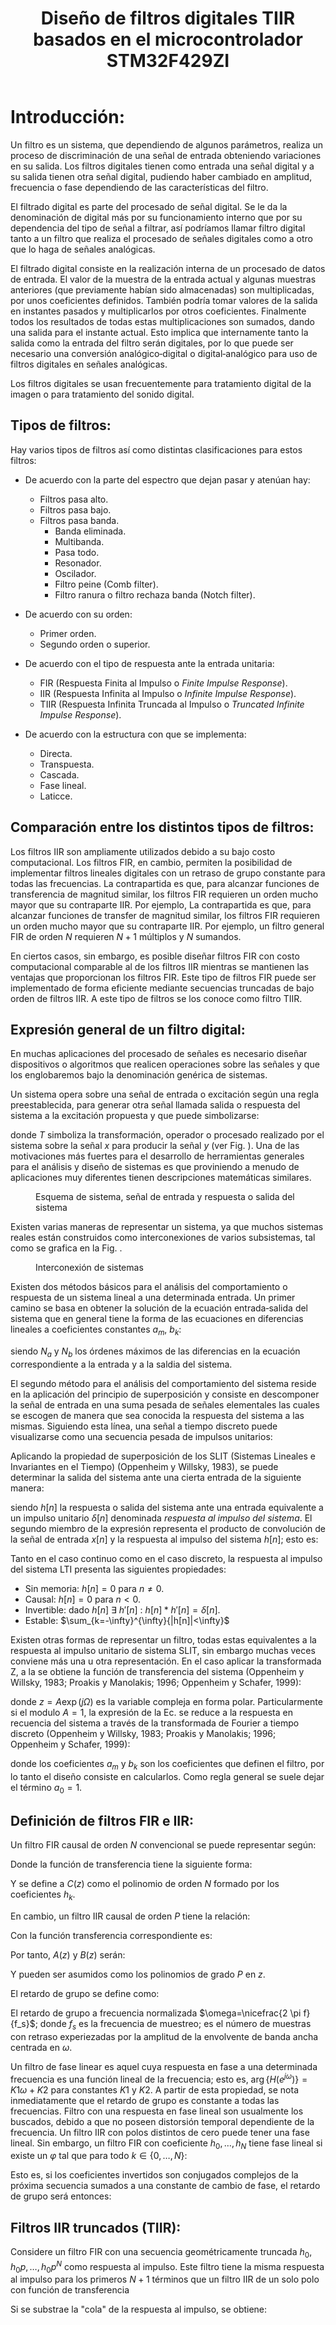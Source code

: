 #+LATEX_CLASS: IEEEtran
#+LATEX_CLASS_OPTIONS: [conference]
#+LANGUAGE: spanish
#+LATEX_COMPILER: pdflatex
#+TITLE: Diseño de filtros digitales TIIR basados en el microcontrolador STM32F429ZI
#+AUTHOR:
#+LATEX_HEADER: \input{~/org/latex/author_TeoCir2_Riedinger.tex}
#+LATEX_HEADER: \input{~/org/latex/ieee.tex}

* Introducción:

Un filtro es un sistema, que dependiendo de algunos parámetros, realiza un proceso de discriminación de una señal de entrada obteniendo  variaciones en su salida. Los filtros digitales tienen como entrada una señal digital y a su salida tienen otra señal digital, pudiendo haber cambiado en amplitud, frecuencia o fase dependiendo de las características del filtro.

El filtrado digital es parte del procesado de señal digital. Se le da la denominación de digital más por su funcionamiento interno que por su dependencia del tipo de señal a filtrar, así podríamos llamar filtro digital tanto a un filtro que realiza el procesado de señales digitales como a otro que lo haga de señales analógicas.

El filtrado digital consiste en la realización interna de un procesado de datos de entrada. El valor de la muestra de la entrada actual y algunas muestras anteriores (que previamente habían sido almacenadas) son multiplicadas, por unos coeficientes definidos. También podría tomar valores de la salida en instantes pasados y multiplicarlos por otros coeficientes. Finalmente todos los resultados de todas estas multiplicaciones son sumados, dando una salida para el instante actual. Esto implica que internamente tanto la salida como la entrada del filtro serán digitales, por lo que puede ser necesario una conversión analógico‐digital o digital‐analógico para uso de filtros digitales en señales analógicas.

Los filtros digitales se usan frecuentemente para tratamiento digital de la imagen o para tratamiento del sonido digital.

** Tipos de filtros:

Hay varios tipos de filtros así como distintas clasificaciones para estos filtros:

 - De acuerdo con la parte del espectro que dejan pasar y atenúan hay:

   + Filtros pasa alto.
   + Filtros pasa bajo.
   + Filtros pasa banda.
     + Banda eliminada.
     + Multibanda.
     + Pasa todo.
     + Resonador.
     + Oscilador.
     + Filtro peine (Comb filter).
     + Filtro ranura o filtro rechaza banda (Notch filter).

 - De acuerdo con su orden:

   + Primer orden.
   + Segundo orden o superior.

 - De acuerdo con el tipo de respuesta ante la entrada unitaria:

   + FIR (Respuesta Finita al Impulso o /Finite Impulse Response/).
   + IIR (Respuesta Infinita al Impulso o /Infinite Impulse Response/).
   + TIIR (Respuesta Infinita Truncada al Impulso o /Truncated Infinite Impulse Response/).

 - De acuerdo con la estructura con que se implementa:

   + Directa.
   + Transpuesta.
   + Cascada.
   + Fase lineal.
   + Laticce.

** Comparación entre los distintos tipos de filtros:

Los filtros IIR son ampliamente utilizados debido a su bajo costo computacional. Los filtros FIR, en cambio, permiten la posibilidad de implementar filtros lineales digitales con un retraso de grupo constante para todas las frecuencias. La contrapartida es que, para alcanzar funciones de transferencia de magnitud similar, los filtros FIR requieren un orden mucho mayor que su contraparte IIR. Por ejemplo,  La contrapartida es que, para alcanzar funciones de transfer    de magnitud similar, los filtros FIR requieren un orden mucho mayor que su contraparte IIR. Por ejemplo, un filtro general FIR de orden $N$ requieren $N+1$ múltiplos y $N$ sumandos.

En ciertos casos, sin embargo, es posible diseñar filtros FIR con costo computacional comparable al de los filtros IIR mientras se mantienen las ventajas que proporcionan los filtros FIR. Este tipo de filtros FIR puede ser implementado de forma eficiente mediante secuencias truncadas de bajo orden de filtros IIR. A este tipo de filtros se los conoce como filtro TIIR.

** Expresión general de un filtro digital:

En muchas aplicaciones del procesado de señales es necesario diseñar dispositivos o algoritmos que realicen operaciones sobre las señales y que los englobaremos bajo la denominación genérica de sistemas.

Un sistema opera sobre una señal de entrada o excitación según una regla preestablecida, para generar otra señal llamada salida o respuesta del sistema a la  excitación propuesta y que puede simbolizarse:

\begin{equation}
    y[n] = T(x[n])
\end{equation}

donde $T$ simboliza la transformación, operador o procesado realizado por el sistema sobre la señal $x$ para producir la señal $y$ (ver Fig. \ref{fig:esquemaFiltro}). Una de las motivaciones más fuertes para el desarrollo de herramientas generales para el análisis y diseño de sistemas es que proviniendo a menudo de aplicaciones muy diferentes tienen descripciones matemáticas similares.

#+CAPTION:Esquema de sistema, señal de entrada y respuesta o salida del sistema
#+LABEL:fig:esquemaFiltro
[[file:../images/esquemaFiltro.png]]

Existen varias maneras de representar un sistema, ya que muchos sistemas reales están construidos como interconexiones de varios subsistemas, tal como se grafica en la Fig. \ref{fig:interconexionSistema}.

#+CAPTION:Interconexión de sistemas
#+LABEL:fig:interconexionSistema
[[file:../images/interconexionSistema.png]]

Existen dos métodos básicos para el análisis del comportamiento o respuesta de un sistema lineal a una determinada entrada. Un primer camino se basa en obtener la solución de la ecuación entrada‐salida del sistema que en general tiene la forma de las ecuaciones en diferencias lineales a coeficientes constantes $a_{m}$, $b_k$:

\begin{equation}
    \sum_{m=0}^{N_a - 1}{a_m y[n-m]} = \sum_{k=0}^{N_b - 1}{b_k x[n-k]}
    \label{eq:defFiltro}
\end{equation}

siendo $N_a$ y $N_b$ los órdenes máximos de las diferencias en la ecuación correspondiente a la entrada y a la saldia del sistema.

El segundo método para el análisis del comportamiento del sistema reside en la aplicación del principio de superposición y consiste en descomponer la señal de entrada en una suma pesada de señales elementales las cuales se escogen de manera que sea conocida la respuesta del sistema a las mismas. Siguiendo esta línea, una señal a tiempo discreto puede visualizarse como una secuencia pesada de impulsos unitarios:

\begin{equation}
    x[n] = \sum_{k=-\infty}^{\infty}{x[k] \cdot \delta [n - k] }
\end{equation}

Aplicando la propiedad de superposición de los SLIT (Sistemas Lineales e Invariantes en el Tiempo) (Oppenheim y Willsky, 1983), se puede determinar la salida del sistema ante una cierta entrada de la siguiente manera:

\begin{equation}
    y[n] = \sum_{k=-\infty}^{\infty}{x[k] \cdot h[n-k]}
\end{equation}

siendo $h[n]$ la respuesta o salida del sistema ante una entrada equivalente a un impulso unitario $\delta [n]$ denominada /respuesta al impulso del sistema/. El segundo miembro de la expresión representa el producto de convolución de la señal de entrada $x[n]$ y la respuesta al impulso del sistema $h[n]$; esto es:

\begin{equation}
    y[n] = x[n] * h[n] = h[n] * x[n]
\end{equation}

Tanto en el caso continuo como en el caso discreto, la respuesta al impulso del sistema LTI presenta las siguientes propiedades:

 + Sin memoria: $h[n]=0$ para $n \neq 0$.
 + Causal: $h[n]=0$ para $n<0$.
 + Invertible: dado $h[n]\: \exists \:h'[n]\::\:h[n]*h'[n]=\delta[n]$.
 + Estable: $\sum_{k=-\infty}^{\infty}{|h[n]|<\infty}$

Existen otras formas de representar un filtro, todas estas equivalentes a la respuesta al impulso unitario de sistema SLIT, sin embargo muchas veces conviene más una u otra representación. En el caso aplicar la transformada Z, a la \ref{eq:defFiltro} se obtiene la función de transferencia del sistema (Oppenheim y Willsky, 1983; Proakis y Manolakis; 1996; Oppenheim y Schafer, 1999):

\begin{equation}
    H(z) = \frac{\sum_{k=0}^{N_b-1}{b_k z^{-k}}}{\sum_{m=0}^{N_a-1}{a_m z^{-m}}}
    \label{eq:6}
\end{equation}

donde $z=A\exp(j\Omega)$ es la variable compleja en forma polar. Particularmente si el modulo $A=1$, la expresión de la Ec. \ref{eq:6} se reduce a la respuesta en recuencia del sistema a través de la transformada de Fourier a tiempo discreto (Oppenheim y Willsky, 1983; Proakis y Manolakis; 1996; Oppenheim y Schafer, 1999):

\begin{equation}
    y[n] = \sum_{k=0}^{N_b-1}{b_k x[n-k]} - \sum_{m=1}^{N_a-1}{a_m y[n-m]}
\end{equation}

donde los coeficientes $a_m$ y $b_k$ son los coeficientes que definen el filtro, por lo tanto el diseño consiste en calcularlos. Como regla general se suele dejar el término $a_0=1$.
** Definición de filtros FIR e IIR:

Un filtro FIR causal de orden $N$ convencional se puede representar según:

\begin{equation}
    y[n] = \sum_{k=0}^{N}{h_k x[n-k]}
\end{equation}

Donde la función de transferencia tiene la siguiente forma:

\begin{equation}
    H_{FIR}(z) = h_0 + h_1 z^{-1} + \ldots + h_N z^{-N} = z^{-N} C(z)
\end{equation}

Y se define a $C(z)$ como el polinomio de orden $N$ formado por los coeficientes $h_k$.

En cambio, un filtro IIR causal de orden $P$ tiene la relación:

\begin{equation}
    y[n] = - \sum_{k=1}^{P}{a_k - y[n-k]} + \sum_{l=0}^{P}{b_l x[n-l]}
\end{equation}

Con la función transferencia correspondiente es:

\begin{equation}
    H_{IIR}(z) = \frac{b_0 + b_1 z^{-1} + \ldots + b_P z^{-P}}{1 + a_1 z^{-1} + \ldots + a_P z^{-P}} = \frac{B(z)}{A(z)}
\end{equation}

Por tanto, $A(z)$ y $B(z)$ serán:

\begin{equation}
    A(z) = z^{P} + a_1 z^{P-1} + \ldots + a_P
\end{equation}

\begin{equation}
    B(z) = b_0 z^P + b_1 z^{P-1} + \ldots + b_P
\end{equation}

Y pueden ser asumidos como los polinomios de grado $P$ en $z$.

El retardo de grupo se define como:

\begin{equation}
    \tau_d(\omega) = - \frac{d \: \arg\{H(e^{j\omega)}\}}{d\omega}
\end{equation}

El retardo de grupo a frecuencia normalizada $\omega=\nicefrac{2 \pi f}{f_s}$; donde $f_s$ es la frecuencia de muestreo; es el número de muestras con retraso experiezadas por la amplitud de la envolvente de banda ancha centrada en $\omega$.

Un filtro de fase linear es aquel cuya respuesta en fase a una determinada frecuencia es una función lineal de la frecuencia; esto es, $\arg \{H(e^{j\omega})\}=K1\omega + K2$ para constantes $K1$ y $K2$. A partir de esta propiedad, se nota inmediatamente que el retardo de grupo es constante a todas las frecuencias. Filtro con una respuesta en fase lineal son usualmente los buscados, debido a que no poseen distorsión temporal dependiente de la frecuencia. Un filtro IIR con polos distintos de cero puede tener una fase lineal. Sin embargo, un filtro FIR con coeficiente $h_0,\ldots , h_N$ tiene fase lineal si existe un $\varphi$ tal que para todo $k \in \{0,\ldots , N\}$:

\begin{equation}
    h_{N-k} = e^{j\varphi} h^{*}_k
\end{equation}

Esto es, si los coeficientes invertidos son conjugados complejos de la próxima secuencia sumados a una constante de cambio de fase, el retardo de grupo será entonces:

\begin{equation}
    \tau_d (f) = \frac{N}{2}
\end{equation}
** Filtros IIR truncados (TIIR):

Considere un filtro FIR con una secuencia geométricamente truncada $h_0,h_0p,\ldots , h_0 p^N$ como respuesta al impulso. Este filtro tiene la misma respuesta al impulso para los primeros $N+1$ términos que un filtro IIR de un solo polo con función de transferencia

\begin{equation}
    H_{IIR}(z) = \frac{h_0}{1- p z^{-1}}
\end{equation}

Si se substrae la "cola" de la respuesta al impulso, se obtiene:

\begin{equation}
    H_{FIR} = h_0 + h_0 p z^{-1} + \ldots + h_0 p^N z^{-N}
\end{equation}

\begin{equation}
    H_{FIR} = h_0 \frac{p^{N-1} z^{-(N+1)}}{1 - p z^{-1}}
\end{equation}
